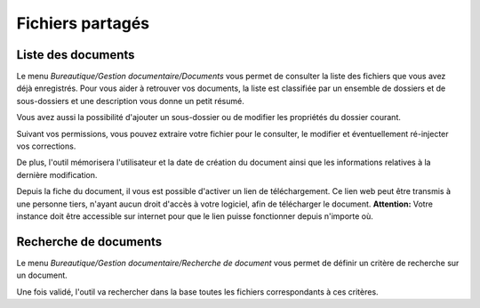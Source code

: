 Fichiers partagés
=================

Liste des documents
-------------------

Le menu *Bureautique/Gestion documentaire/Documents* vous permet de consulter la liste des fichiers que vous avez déjà enregistrés. Pour vous aider à retrouver vos documents, la liste est classifiée par un ensemble de dossiers et de sous-dossiers et une description vous donne un petit résumé.

Vous avez aussi la possibilité d'ajouter un sous-dossier ou de modifier les propriétés du dossier courant.

.. image:: listdoc.png

Suivant vos permissions, vous pouvez extraire votre fichier pour le consulter, le modifier et éventuellement ré-injecter vos corrections.

De plus, l'outil mémorisera l'utilisateur et la date de création du document ainsi que les informations relatives à la dernière modification.

.. image:: showdoc.png

Depuis la fiche du document, il vous est possible d'activer un lien de téléchargement.
Ce lien web peut être transmis à une personne tiers, n'ayant aucun droit d'accès à votre logiciel, afin de télécharger le document.
**Attention:** Votre instance doit être accessible sur internet pour que le lien puisse fonctionner depuis n'importe où.

Recherche de documents
----------------------

Le menu *Bureautique/Gestion documentaire/Recherche de document* vous permet de définir un critère de recherche sur un document.

Une fois validé, l'outil va rechercher dans la base toutes les fichiers correspondants à ces critères.
